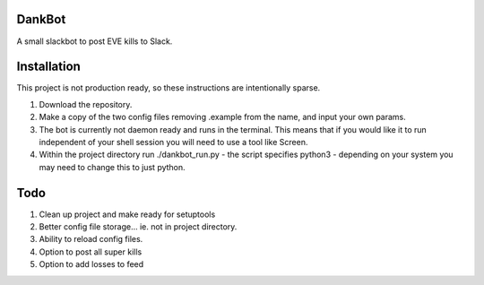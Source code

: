 =======
DankBot
=======

A small slackbot to post EVE kills to Slack.

============
Installation
============

This project is not production ready, so these instructions are intentionally sparse.

1. Download the repository.
2. Make a copy of the two config files removing .example from the name, and input your own params.
3. The bot is currently not daemon ready and runs in the terminal.  This means that if you would
   like it to run independent of your shell session you will need to use a tool like Screen.
4. Within the project directory run ./dankbot_run.py - the script specifies python3 - depending on
   your system you may need to change this to just python.

====
Todo
====

1. Clean up project and make ready for setuptools
2. Better config file storage... ie. not in project directory.
3. Ability to reload config files.
4. Option to post all super kills
5. Option to add losses to feed
